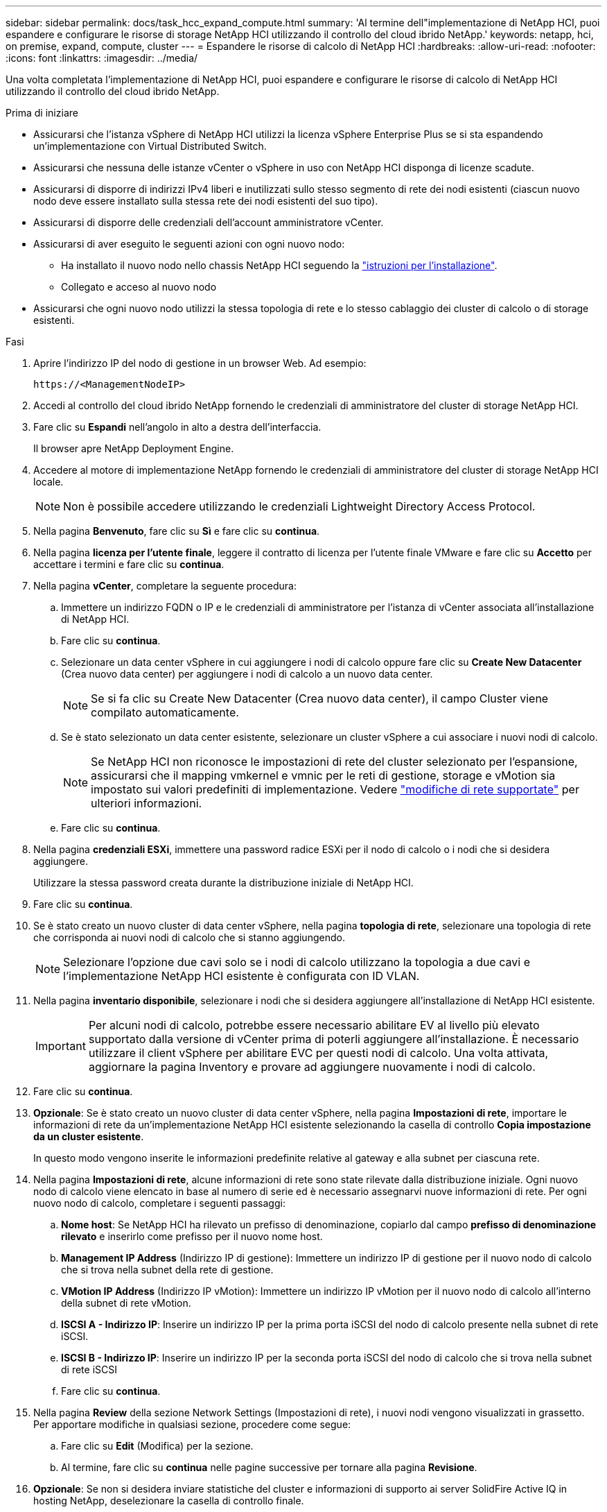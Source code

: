 ---
sidebar: sidebar 
permalink: docs/task_hcc_expand_compute.html 
summary: 'Al termine dell"implementazione di NetApp HCI, puoi espandere e configurare le risorse di storage NetApp HCI utilizzando il controllo del cloud ibrido NetApp.' 
keywords: netapp, hci, on premise, expand, compute, cluster 
---
= Espandere le risorse di calcolo di NetApp HCI
:hardbreaks:
:allow-uri-read: 
:nofooter: 
:icons: font
:linkattrs: 
:imagesdir: ../media/


[role="lead"]
Una volta completata l'implementazione di NetApp HCI, puoi espandere e configurare le risorse di calcolo di NetApp HCI utilizzando il controllo del cloud ibrido NetApp.

.Prima di iniziare
* Assicurarsi che l'istanza vSphere di NetApp HCI utilizzi la licenza vSphere Enterprise Plus se si sta espandendo un'implementazione con Virtual Distributed Switch.
* Assicurarsi che nessuna delle istanze vCenter o vSphere in uso con NetApp HCI disponga di licenze scadute.
* Assicurarsi di disporre di indirizzi IPv4 liberi e inutilizzati sullo stesso segmento di rete dei nodi esistenti (ciascun nuovo nodo deve essere installato sulla stessa rete dei nodi esistenti del suo tipo).
* Assicurarsi di disporre delle credenziali dell'account amministratore vCenter.
* Assicurarsi di aver eseguito le seguenti azioni con ogni nuovo nodo:
+
** Ha installato il nuovo nodo nello chassis NetApp HCI seguendo la link:task_hci_installhw.html["istruzioni per l'installazione"].
** Collegato e acceso al nuovo nodo


* Assicurarsi che ogni nuovo nodo utilizzi la stessa topologia di rete e lo stesso cablaggio dei cluster di calcolo o di storage esistenti.


.Fasi
. Aprire l'indirizzo IP del nodo di gestione in un browser Web. Ad esempio:
+
[listing]
----
https://<ManagementNodeIP>
----
. Accedi al controllo del cloud ibrido NetApp fornendo le credenziali di amministratore del cluster di storage NetApp HCI.
. Fare clic su *Espandi* nell'angolo in alto a destra dell'interfaccia.
+
Il browser apre NetApp Deployment Engine.

. Accedere al motore di implementazione NetApp fornendo le credenziali di amministratore del cluster di storage NetApp HCI locale.
+

NOTE: Non è possibile accedere utilizzando le credenziali Lightweight Directory Access Protocol.

. Nella pagina *Benvenuto*, fare clic su *Sì* e fare clic su *continua*.
. Nella pagina *licenza per l'utente finale*, leggere il contratto di licenza per l'utente finale VMware e fare clic su *Accetto* per accettare i termini e fare clic su *continua*.
. Nella pagina *vCenter*, completare la seguente procedura:
+
.. Immettere un indirizzo FQDN o IP e le credenziali di amministratore per l'istanza di vCenter associata all'installazione di NetApp HCI.
.. Fare clic su *continua*.
.. Selezionare un data center vSphere in cui aggiungere i nodi di calcolo oppure fare clic su *Create New Datacenter* (Crea nuovo data center) per aggiungere i nodi di calcolo a un nuovo data center.
+

NOTE: Se si fa clic su Create New Datacenter (Crea nuovo data center), il campo Cluster viene compilato automaticamente.

.. Se è stato selezionato un data center esistente, selezionare un cluster vSphere a cui associare i nuovi nodi di calcolo.
+

NOTE: Se NetApp HCI non riconosce le impostazioni di rete del cluster selezionato per l'espansione, assicurarsi che il mapping vmkernel e vmnic per le reti di gestione, storage e vMotion sia impostato sui valori predefiniti di implementazione. Vedere link:task_nde_supported_net_changes.html["modifiche di rete supportate"] per ulteriori informazioni.

.. Fare clic su *continua*.


. Nella pagina *credenziali ESXi*, immettere una password radice ESXi per il nodo di calcolo o i nodi che si desidera aggiungere.
+
Utilizzare la stessa password creata durante la distribuzione iniziale di NetApp HCI.

. Fare clic su *continua*.
. Se è stato creato un nuovo cluster di data center vSphere, nella pagina *topologia di rete*, selezionare una topologia di rete che corrisponda ai nuovi nodi di calcolo che si stanno aggiungendo.
+

NOTE: Selezionare l'opzione due cavi solo se i nodi di calcolo utilizzano la topologia a due cavi e l'implementazione NetApp HCI esistente è configurata con ID VLAN.

. Nella pagina *inventario disponibile*, selezionare i nodi che si desidera aggiungere all'installazione di NetApp HCI esistente.
+

IMPORTANT: Per alcuni nodi di calcolo, potrebbe essere necessario abilitare EV al livello più elevato supportato dalla versione di vCenter prima di poterli aggiungere all'installazione. È necessario utilizzare il client vSphere per abilitare EVC per questi nodi di calcolo. Una volta attivata, aggiornare la pagina Inventory e provare ad aggiungere nuovamente i nodi di calcolo.

. Fare clic su *continua*.
. *Opzionale*: Se è stato creato un nuovo cluster di data center vSphere, nella pagina *Impostazioni di rete*, importare le informazioni di rete da un'implementazione NetApp HCI esistente selezionando la casella di controllo *Copia impostazione da un cluster esistente*.
+
In questo modo vengono inserite le informazioni predefinite relative al gateway e alla subnet per ciascuna rete.

. Nella pagina *Impostazioni di rete*, alcune informazioni di rete sono state rilevate dalla distribuzione iniziale. Ogni nuovo nodo di calcolo viene elencato in base al numero di serie ed è necessario assegnarvi nuove informazioni di rete. Per ogni nuovo nodo di calcolo, completare i seguenti passaggi:
+
.. *Nome host*: Se NetApp HCI ha rilevato un prefisso di denominazione, copiarlo dal campo *prefisso di denominazione rilevato* e inserirlo come prefisso per il nuovo nome host.
.. *Management IP Address* (Indirizzo IP di gestione): Immettere un indirizzo IP di gestione per il nuovo nodo di calcolo che si trova nella subnet della rete di gestione.
.. *VMotion IP Address* (Indirizzo IP vMotion): Immettere un indirizzo IP vMotion per il nuovo nodo di calcolo all'interno della subnet di rete vMotion.
.. *ISCSI A - Indirizzo IP*: Inserire un indirizzo IP per la prima porta iSCSI del nodo di calcolo presente nella subnet di rete iSCSI.
.. *ISCSI B - Indirizzo IP*: Inserire un indirizzo IP per la seconda porta iSCSI del nodo di calcolo che si trova nella subnet di rete iSCSI
.. Fare clic su *continua*.


. Nella pagina *Review* della sezione Network Settings (Impostazioni di rete), i nuovi nodi vengono visualizzati in grassetto. Per apportare modifiche in qualsiasi sezione, procedere come segue:
+
.. Fare clic su *Edit* (Modifica) per la sezione.
.. Al termine, fare clic su *continua* nelle pagine successive per tornare alla pagina *Revisione*.


. *Opzionale*: Se non si desidera inviare statistiche del cluster e informazioni di supporto ai server SolidFire Active IQ in hosting NetApp, deselezionare la casella di controllo finale.
+
In questo modo si disattiva il monitoraggio diagnostico e dello stato di salute in tempo reale per NetApp HCI. La disattivazione di questa funzione elimina la possibilità per NetApp di supportare e monitorare in modo proattivo NetApp HCI per rilevare e risolvere i problemi prima che la produzione ne risenta.

. Fare clic su *Aggiungi nodi*.
+
È possibile monitorare l'avanzamento mentre NetApp HCI aggiunge e configura le risorse.

. *Opzionale*: Verificare che i nuovi nodi di calcolo siano visibili in VMware vSphere Web Client.




== Trova ulteriori informazioni

* https://library.netapp.com/ecm/ecm_download_file/ECMLP2856176["Istruzioni per l'installazione e la configurazione dei nodi di calcolo e storage NetApp HCI"^]
* https://kb.vmware.com/s/article/1003212["VMware Knowledge base: Supporto avanzato del processore vMotion Compatibility (EVC)"^]

